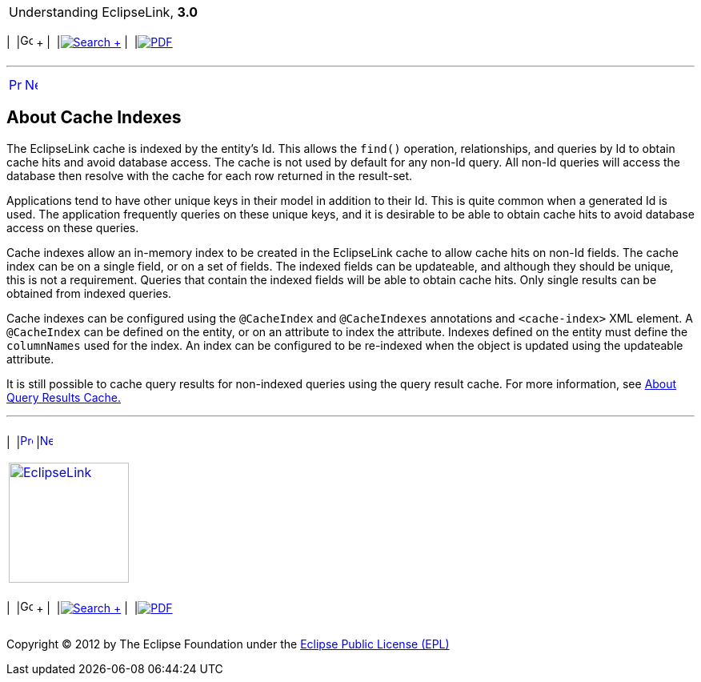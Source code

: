 [[cse]][[top]]

[width="100%",cols="<50%,>50%",]
|=======================================================================
a|
Understanding EclipseLink, *3.0* +

 a|
[cols=",^,,^,,^",]
|=======================================================================
|  |image:../../dcommon/images/contents.png[Go To Table Of
Contents,width=16,height=16] + | 
|link:../../[image:../../dcommon/images/search.png[Search] +
] | 
|link:../eclipselink_otlcg.pdf[image:../../dcommon/images/pdf_icon.png[PDF]]
|=======================================================================

|=======================================================================

'''''

[cols="^,^,",]
|=======================================================================
|link:cache005.htm[image:../../dcommon/images/larrow.png[Previous,width=16,height=16]]
|link:cache007.htm[image:../../dcommon/images/rarrow.png[Next,width=16,height=16]]
| 
|=======================================================================

[[A8003897]][[OTLCG94335]]

About Cache Indexes
-------------------

The EclipseLink cache is indexed by the entity's Id. This allows the
`find()` operation, relationships, and queries by Id to obtain cache
hits and avoid database access. The cache is not used by default for any
non-Id query. All non-Id queries will access the database then resolve
with the cache for each row returned in the result-set.

Applications tend to have other unique keys in their model in addition
to their Id. This is quite common when a generated Id is used. The
application frequently queries on these unique keys, and it is desirable
to be able to obtain cache hits to avoid database access on these
queries.

Cache indexes allow an in-memory index to be created in the EclipseLink
cache to allow cache hits on non-Id fields. The cache index can be on a
single field, or on a set of fields. The indexed fields can be
updateable, and although they should be unique, this is not a
requirement. Queries that contain the indexed fields will be able to
obtain cache hits. Only single results can be obtained from indexed
queries.

Cache indexes can be configured using the `@CacheIndex` and
`@CacheIndexes` annotations and `<cache-index>` XML element. A
`@CacheIndex` can be defined on the entity, or on an attribute to index
the attribute. Indexes defined on the entity must define the
`columnNames` used for the index. An index can be configured to be
re-indexed when the object is updated using the updateable attribute.

It is still possible to cache query results for non-indexed queries
using the query result cache. For more information, see
link:cache008.htm#CDEBGAHD[About Query Results Cache.]

'''''

[width="66%",cols="50%,^,>50%",]
|=======================================================================
a|
[width="96%",cols=",^50%,^50%",]
|=======================================================================
| 
|link:cache005.htm[image:../../dcommon/images/larrow.png[Previous,width=16,height=16]]
|link:cache007.htm[image:../../dcommon/images/rarrow.png[Next,width=16,height=16]]
|=======================================================================


|http://www.eclipse.org/eclipselink/[image:../../dcommon/images/ellogo.png[EclipseLink,width=150]] +
a|
[cols=",^,,^,,^",]
|=======================================================================
|  |image:../../dcommon/images/contents.png[Go To Table Of
Contents,width=16,height=16] + | 
|link:../../[image:../../dcommon/images/search.png[Search] +
] | 
|link:../eclipselink_otlcg.pdf[image:../../dcommon/images/pdf_icon.png[PDF]]
|=======================================================================

|=======================================================================

[[copyright]]
Copyright © 2012 by The Eclipse Foundation under the
http://www.eclipse.org/org/documents/epl-v10.php[Eclipse Public License
(EPL)] +
